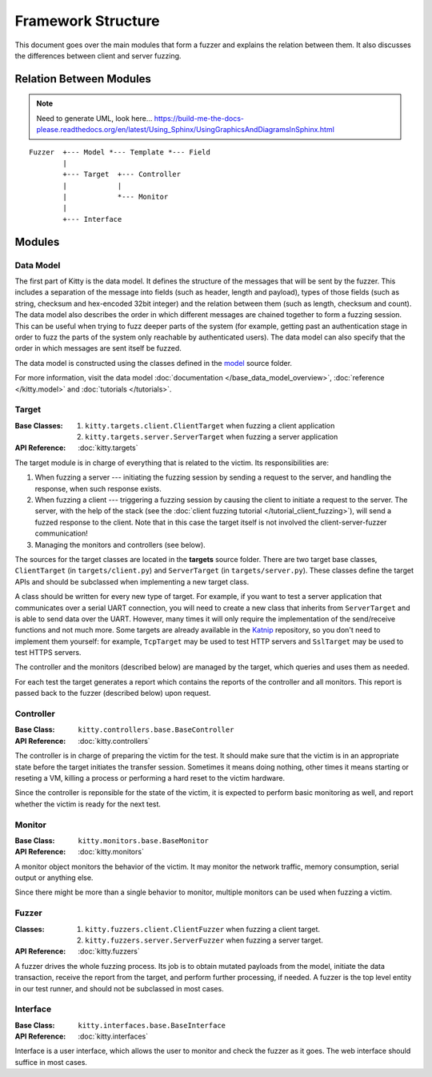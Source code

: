 Framework Structure
===================

This document goes over the main modules that form a fuzzer and explains
the relation between them.
It also discusses the differences between client and server fuzzing.

Relation Between Modules
------------------------

.. note::

   Need to generate UML, look here... https://build-me-the-docs-please.readthedocs.org/en/latest/Using_Sphinx/UsingGraphicsAndDiagramsInSphinx.html

::

    Fuzzer  +--- Model *--- Template *--- Field
            |
            +--- Target  +--- Controller
            |            |
            |            *--- Monitor
            |
            +--- Interface

Modules
-------

Data Model
~~~~~~~~~~

The first part of Kitty is the data model. It defines the structure of
the messages that will be sent by the fuzzer. This includes a separation
of the message into fields (such as header, length and payload), types of those
fields (such as string, checksum and hex-encoded 32bit integer) and the
relation between them (such as length, checksum and count). The data model
also describes the order in which different messages are chained together
to form a fuzzing session.
This can be useful when trying to fuzz deeper parts of the system
(for example, getting past an authentication stage
in order to fuzz the parts of the system only reachable by authenticated users).
The data model can also specify
that the order in which messages are sent itself be fuzzed.

The data model is constructed using the classes defined in the
`model <https://github.com/cisco-sas/kitty/tree/master/kitty/model>`_ source folder.

For more information, visit the data model :doc:`documentation </base_data_model_overview>`,
:doc:`reference </kitty.model>` and :doc:`tutorials </tutorials>`.

Target
~~~~~~

:Base Classes:

   1. ``kitty.targets.client.ClientTarget`` when fuzzing a client
      application
   2. ``kitty.targets.server.ServerTarget`` when fuzzing a server
      application


:API Reference: :doc:`kitty.targets`

The target module is in charge of everything that is related to the
victim. Its responsibilities are:

1. When fuzzing a server --- initiating the fuzzing session by sending a
   request to the server, and handling the response, when such response
   exists.
2. When fuzzing a client --- triggering a fuzzing session by causing the
   client to initiate a request to the server.
   The server, with the help of the stack (see the :doc:`client fuzzing tutorial </tutorial_client_fuzzing>`),
   will send a fuzzed response to the client.
   Note that in this case
   the target itself is not involved the client-server-fuzzer communication!
3. Managing the monitors and controllers (see below).

The sources for the target classes are located in the **targets** source folder.
There are two target base classes, ``ClientTarget`` (in ``targets/client.py``) and
``ServerTarget`` (in ``targets/server.py``). These classes define the target APIs
and should be subclassed when implementing a new target class.

A class should be written for every new type of target. For example, if you
want to test a server application that communicates over a serial UART
connection, you will need to create a new class that inherits from
``ServerTarget`` and is able to send data over the UART. However, many times it will
only require the implementation of the send/receive functions and not much more.
Some targets are already available in the Katnip_ repository,
so you don't need to implement them yourself: for example,
``TcpTarget`` may be used to test HTTP servers and ``SslTarget`` may be used to
test HTTPS servers.

The controller and the monitors (described below) are managed by the
target, which queries and uses them as needed.

For each test the target generates a report which contains the reports
of the controller and all monitors. This report is passed back to the
fuzzer (described below) upon request.

Controller
~~~~~~~~~~

:Base Class: ``kitty.controllers.base.BaseController``

:API Reference: :doc:`kitty.controllers`

The controller is in charge of preparing the victim for the test. It
should make sure that the victim is in an appropriate state before the
target initiates the transfer session. Sometimes it means doing nothing,
other times it means starting or reseting a VM, killing a process or
performing a hard reset to the victim hardware.

Since the controller is reponsible for the state of the victim, it is
expected to perform basic monitoring as well, and report whether the
victim is ready for the next test.

Monitor
~~~~~~~

:Base Class: ``kitty.monitors.base.BaseMonitor``

:API Reference: :doc:`kitty.monitors`

A monitor object monitors the behavior of the victim. It may monitor the
network traffic, memory consumption, serial output or anything else.

Since there might be more than a single behavior to monitor, multiple
monitors can be used when fuzzing a victim.

Fuzzer
~~~~~~

:Classes:
   
   1. ``kitty.fuzzers.client.ClientFuzzer`` when fuzzing a client target.
   2. ``kitty.fuzzers.server.ServerFuzzer`` when fuzzing a server target.

:API Reference: :doc:`kitty.fuzzers`

A fuzzer drives the whole fuzzing process. Its job is to obtain mutated
payloads from the model, initiate the data transaction, receive the
report from the target, and perform further processing, if needed. A
fuzzer is the top level entity in our test runner, and should not be
subclassed in most cases.

Interface
~~~~~~~~~

:Base Class: ``kitty.interfaces.base.BaseInterface``

:API Reference: :doc:`kitty.interfaces`

Interface is a user interface, which allows the user to monitor and
check the fuzzer as it goes. The web interface should suffice in most
cases.

.. _Katnip: https://github.com/cisco-sas/katnip
